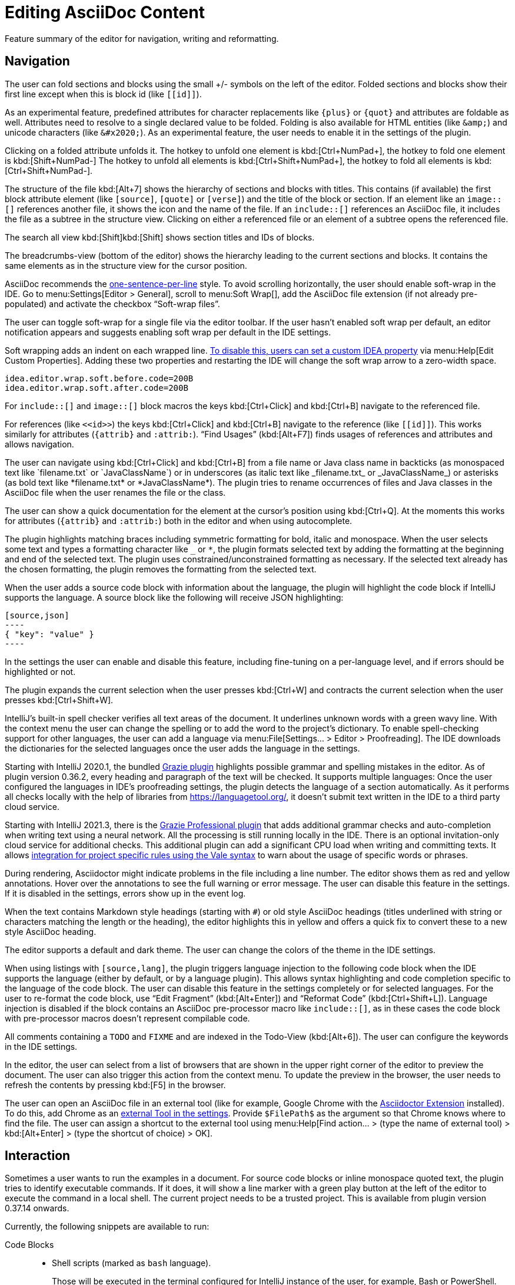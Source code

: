 = Editing AsciiDoc Content
:description: Feature summary of the editor for navigation, writing and reformatting.
:navtitle: Editing Content

{description}

== Navigation

// see: AsciiDocFoldingBuilder
The user can fold sections and blocks using the small +/- symbols on the left of the editor.
Folded sections and blocks show their first line except when this is block id (like `\[[id]]`).

[#folding-attributes]
As an experimental feature, predefined attributes for character replacements like `+++{plus}+++` or `+++{quot}+++` and attributes are foldable as well.
Attributes need to resolve to a single declared value to be folded.
Folding is also available for HTML entities (like `\&amp;`) and unicode characters (like `\&#x2020;`).
As an experimental feature, the user needs to enable it in the settings of the plugin.

Clicking on a folded attribute unfolds it.
The hotkey to unfold one element is kbd:[Ctrl+NumPad+], the hotkey to fold one element is kbd:[Shift+NumPad-]
The hotkey to unfold all elements is kbd:[Ctrl+Shift+NumPad+], the hotkey to fold all elements is kbd:[Ctrl+Shift+NumPad-].

// see: AsciiDocStructureViewElement
The structure of the file kbd:[Alt+7] shows the hierarchy of sections and blocks with titles.
This contains (if available) the first block attribute element (like `[source]`, `[quote]` or `[verse]`) and the title of the block or section.
If an element like an `image::[]` references another file, it shows the icon and the name of the file.
If an `include::[]` references an AsciiDoc file, it includes the file as a subtree in the structure view.
Clicking on either a referenced file or an element of a subtree opens the referenced file.

// see: AsciiDocChooseByNameContributor and AsciiDocSearchEverywhereClassifier
The search all view kbd:[Shift]kbd:[Shift] shows section titles and IDs of blocks.

The breadcrumbs-view (bottom of the editor) shows the hierarchy leading to the current sections and blocks.
It contains the same elements as in the structure view for the cursor position.

AsciiDoc recommends the https://asciidoctor.org/docs/asciidoc-recommended-practices/#one-sentence-per-line[one-sentence-per-line] style.
To avoid scrolling horizontally, the user should enable soft-wrap in the IDE.
Go to menu:Settings[Editor > General], scroll to menu:Soft Wrap[], add the AsciiDoc file extension (if not already pre-populated) and activate the checkbox "`Soft-wrap files`".

// EnableSoftWrapNotificationProvider
The user can toggle soft-wrap for a single file via the editor toolbar.
If the user hasn't enabled soft wrap per default, an editor notification appears and suggests enabling soft wrap per default in the IDE settings.

Soft wrapping adds an indent on each wrapped line.
https://youtrack.jetbrains.com/issue/IDEA-93413#focus=Comments-27-2321897.0-0[To disable this, users can set a custom IDEA property] via menu:Help[Edit Custom Properties].
Adding these two properties and restarting the IDE will change the soft wrap arrow to a zero-width space.

----
idea.editor.wrap.soft.before.code=200B
idea.editor.wrap.soft.after.code=200B
----

For `include::[]` and `image::[]` block macros the keys kbd:[Ctrl+Click] and kbd:[Ctrl+B] navigate to the referenced file.

For references (like `\<<id>>`) the keys kbd:[Ctrl+Click] and kbd:[Ctrl+B] navigate to the reference (like `\[[id]]`).
This works similarly for attributes (`\{attrib}` and `:attrib:`).
"`Find Usages`" (kbd:[Alt+F7]) finds usages of references and attributes and allows navigation.

// see: AsciiDocTextMono and AsciiDocTextItalic in the PSI Tree
// see: AsciiDocReferenceContributor and AsciiDocJavaReferenceContributor for the creation of references
// see: AsciiDocJavaReference for the resolution of Java classes
The user can navigate using kbd:[Ctrl+Click] and kbd:[Ctrl+B] from a file name or Java class name in backticks (as monospaced text like +++`filename.txt`+++ or +++`JavaClassName`+++) or in underscores (as italic text like +++_filename.txt_+++ or +++_JavaClassName_+++) or asterisks (as bold text like +++*filename.txt*+++ or +++*JavaClassName*+++).
The plugin tries to rename occurrences of files and Java classes in the AsciiDoc file when the user renames the file or the class.

// see: AsciiDocDocumentationProvider
The user can show a quick documentation for the element at the cursor's position using kbd:[Ctrl+Q].
At the moments this works for attributes (`\{attrib}` and `:attrib:`) both in the editor and when using autocomplete.

// see: AsciiDocBraceMatcher
The plugin highlights matching braces including symmetric formatting for bold, italic and monospace.
// see: FormattingQuotedTypedHandler
When the user selects some text and types a formatting character like `_` or `*`, the plugin formats selected text by adding the formatting at the beginning and end of the selected text.
The plugin uses constrained/unconstrained formatting as necessary.
If the selected text already has the chosen formatting, the plugin removes the formatting from the selected text.

// see: CodeFenceInjector, CodeFenceErrorHighlightingIntention
When the user adds a source code block with information about the language, the plugin will highlight the code block if IntelliJ supports the language.
A source block like the following will receive JSON highlighting:

[source,asciidoc]
-----
[source,json]
----
{ "key": "value" }
----
-----

In the settings the user can enable and disable this feature, including fine-tuning on a per-language level, and if errors should be highlighted or not.

// see: ExtendWordSelectionHandler
The plugin expands the current selection when the user presses kbd:[Ctrl+W] and contracts the current selection when the user presses kbd:[Ctrl+Shift+W].

// see: AsciiDocSpellcheckingStrategy
IntelliJ's built-in spell checker verifies all text areas of the document.
It underlines unknown words with a green wavy line.
With the context menu the user can change the spelling or to add the word to the project's dictionary.
To enable spell-checking support for other languages, the user can add a language via menu:File[Settings... > Editor > Proofreading].
The IDE downloads the dictionaries for the selected languages once the user adds the language in the settings.

[[grazie]]
// see: AsciiDocGrazieTextExtractor
Starting with IntelliJ 2020.1, the bundled https://plugins.jetbrains.com/plugin/12175-grazie/[Grazie plugin] highlights possible grammar and spelling mistakes in the editor.
As of plugin version 0.36.2, every heading and paragraph of the text will be checked.
It supports multiple languages: Once the user configured the languages in IDE's proofreading settings, the plugin detects the language of a section automatically.
As it performs all checks locally with the help of libraries from https://languagetool.org/, it doesn't submit text written in the IDE to a third party cloud service.

Starting with IntelliJ 2021.3, there is the https://plugins.jetbrains.com/plugin/16136-grazie-professional[Grazie Professional plugin] that adds additional grammar checks and auto-completion when writing text using a neural network.
All the processing is still running locally in the IDE.
There is an optional invitation-only cloud service for additional checks.
This additional plugin can add a significant CPU load when writing and committing texts.
It allows https://plugins.jetbrains.com/plugin/16136-grazie-professional/docs/project-style-guides.html[integration for project specific rules using the Vale syntax] to warn about the usage of specific words or phrases.

// see: ExternalAnnotator
During rendering, Asciidoctor might indicate problems in the file including a line number.
The editor shows them as red and yellow annotations.
Hover over the annotations to see the full warning or error message.
The user can disable this feature in the settings.
If it is disabled in the settings, errors show up in the event log.

When the text contains Markdown style headings (starting with `#`) or old style AsciiDoc headings (titles underlined with string or characters matching the length or the heading), the editor highlights this in yellow and offers a quick fix to convert these to a new style AsciiDoc heading.

The editor supports a default and dark theme.
The user can change the colors of the theme in the IDE settings.

// see: AbstractAsciiDocCodeBlock
When using listings with `[source,lang]`, the plugin triggers language injection to the following code block when the IDE supports the language (either by default, or by a language plugin).
This allows syntax highlighting and code completion specific to the language of the code block.
The user can disable this feature in the settings completely or for selected languages.
For the user to re-format the code block, use "`Edit Fragment`" (kbd:[Alt+Enter]) and "`Reformat Code`" (kbd:[Ctrl+Shift+L]).
Language injection is disabled if the block contains an AsciiDoc pre-processor macro like `++include::[]++`, as in these cases the code block with pre-processor macros doesn't represent compilable code.

All comments containing a `TODO` and `FIXME` and are indexed in the Todo-View (kbd:[Alt+6]).
The user can configure the keywords in the IDE settings.

// see: BrowserPanel for creating the HTML
// see: PreviewStaticServer for delivering the contents to the Browser
In the editor, the user can select from a list of browsers that are shown in the upper right corner of the editor to preview the document.
The user can also trigger this action from the context menu.
To update the preview in the browser, the user needs to refresh the contents by pressing kbd:[F5] in the browser.

The user can open an AsciiDoc file in an external tool (like for example, Google Chrome with the https://github.com/asciidoctor/asciidoctor-browser-extension[Asciidoctor Extension] installed).
To do this, add Chrome as an https://www.jetbrains.com/help/idea/settings-tools-external-tools.html[external Tool in the settings].
Provide `$FilePath$` as the argument so that Chrome knows where to find the file.
The user can assign a shortcut to the external tool using menu:Help[Find action... > (type the name of external tool) > kbd:[Alt+Enter] > (type the shortcut of choice) > OK].

[#interaction]
== Interaction

// see: AsciiDocRunLineMarkersProvider
Sometimes a user wants to run the examples in a document.
For source code blocks or inline monospace quoted text, the plugin tries to identify executable commands.
If it does, it will show a line marker with a green play button at the left of the editor to execute the command in a local shell.
The current project needs to be a trusted project.
This is available from plugin version 0.37.14 onwards.

Currently, the following snippets are available to run:

Code Blocks::
* Shell scripts (marked as `bash` language).
+
Those will be executed in the terminal configured for IntelliJ instance of the user, for example, Bash or PowerShell.
+
All commands run from documents in the same folder share the same terminal.

* Java and JShell scripts (marked with `java` or `jshell`).
+
Those will be executed in a JShell with the project's default configuration if Java-support is enabled in the IDE.
+
All commands run from one document will share the same JShell instance.

Inline Commands::
All inline commands need to be in backticks and need to show as a monospaced text.
The plugin will show the run icon only when it identifies it as a command that is available via the https://www.jetbrains.com/help/idea/running-anything.html[IDE's Run Anything] functionality.

[#interaction-new-terminal]
=== Running shell commands from the same terminal

All shell commands started from AsciiDoc files in the same directory should open the same terminal tool window as long as the command prompt is currently empty, and no command is currently running in that shell.

This functionality might break if a custom shell has been configured and the executable's folder contains a blank.

Re-configure the custom shell via menu:File[Settings...,Tools,Terminal,Shell path] and add quotes (`"`) around the path and executable for the shell like this:

----
"D:\Program Files\Git\bin\bash.exe"
----

== Writing

// see: SplitFileEditor
The editor has a toolbar with the most common actions like make bold, adding a link, etc.
The toolbar hides when entering the presentation mode to remove distractions for the audience.

// see: AsciiDocSmartEnterProcessor
When adding block attributes, the plugin supports statement completion (also known as "`Smart Enter`") using the shortcut kbd:[Shift+Ctrl+Enter].
For example:

. A snippet `[source,java` receives a closing bracket and two listing separator lines.
. A snippet `include::text.adoc` receives an opening bracket, a `leveloffset=` if it can be derived from the current file's context and the context of the included file, and a closing bracket.
. A snippet `xref:file.adoc#section` will add the section's title and the brackets.

// see: AsciiDocBraceMatcher
When the user opens a quote or a bracket, the plugin automatically adds a closing quote if it is followed by spaces or a closing bracket.

For references, attributes and images, and several macros like include, image and diagrams it provides auto-completion using kbd:[Ctrl+Space].
Both references and attributes support renaming within a project.
// see: AsciiDocTriggerAutoCompleteTypedHandler
Typing characters like kbd:[{], kbd:[<], or kbd:[:] as part of a macro or attribute definition will open the auto-completion dialog as well.

When auto-completing folder and file names in macros, the plugin tries to resolve attributes using their values specified in the current file or other files.
For image macros it also tries to find a declaration of the _imagesDir_-attribute in any of the AsciiDoc files in the project.

There are several live templates included.
See xref:features/advanced/livetemplates.adoc[] for more information.

// see: PasteImageAction
The user can copy images from the clipboard into the document.
To do that, the user selects "`Paste image from clipboard`" from the editor's icon menu or from the context menu.
If the clipboard contains a reference to an existing file, the user can choose to copy the file to the project or to create a reference to the image in the AsciiDoc document.
If the clipboard contains an image, the user can choose to create a JPEG or PNG file from the clipboard and add the reference to the document.
In both cases, the user has the option to configure the image with additional attributes (`width` and `alt` text).

As a shortcut the user can also use kbd:[Ctrl+C] and kbd:[Ctrl+V] to add a reference to the image from within the project to the current document.
This shortcut doesn't work yet for copying contents from outside the project.

// see: PasteHtmlAction
The user can copy formatted text from the clipboard into the document.
To do that, the user selects "`Paste formatted text`" from the editor's icon menu or from the context menu.
The plugin downloads https://pandoc.org/[Pandoc] to convert the clipboard's contents from HTML to AsciiDoc. (This is available from plugin version 0.37.51 onwards.)

The user can enable in the plugin settings that converting contents on paste, then and kbd:[Ctrl+V] will do the conversion automatically.

// AsciiDocHeadingStyleInspection, ...
The editor runs inspections on the content.
It finds and highlights Markdown-styled headings, horizontal rules or listings as a warning.
The user can use kbd:[Ctrl+Enter] to quickly convert these to AsciiDoc syntax.

// AsciiDocInspectionSuppressor
To suppress an inspection for a given line, use the quick-fix to add a comment on the line before:

[source,asciidoc]
----
// suppress inspection "AsciiDocReferencePattern"
[[invalid!]]
----

To suppress an inspection for a file, use the quick-fix to add a comment at the beginning of the file:

[source,asciidoc]
----
// suppress inspection "AsciiDocLinkResolve" for whole file
// ...
<<ref>>
----

Use multiple lines to suppress multiple inspections, or separate multiple inspections with commas.

Extract and Inline include directives are available to the user.
Include directives can be accessed from the "`Refactor`" context menu and via context-sensitive intentions via kbd:[Alt+Enter] ("`Inline Include Directive`" and "`Extract Include Directive`").
// see: ExtractIncludeDialog.java
_Extract directive_ can take the selected text, current block or the current section including subsections and extract it as a separate document.
// see: InlineIncludeDialog.java
_Inline directive_ can take the file referenced via the selected include and put its content in the current document; optionally it can provide a preview, inline all occurrences of the file and delete the included file after inlining it.

// see: AsciiDocAdmonitionToBlockIntention.java and AsciiDocAdmonitionToBlockAction.java
.Available from release 0.31.35:
The user can change single-line admonition to a block-style admonition.
This is available from the "`Refactor"` context menu and as a context-sensitive intention "`Refactor to block admonition`" via kbd:[Alt+Enter].
It is available when user places the cursor on the start of single-line admonition (like for example `NOTE:`).

All of these changes can be undone (kbd:[Ctrl+Z]).
Refactorings will re-format the refactored block.
See the page about xref:features/advanced/reformatting.adoc[] on how to configure this.

The user can disable and enable intentions in menu:Settings...[Editor > Intentions > AsciiDoc].

